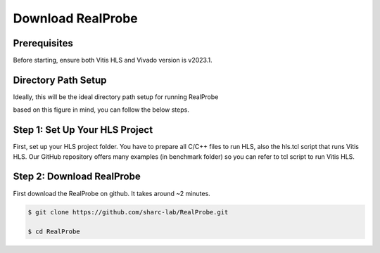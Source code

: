 Download RealProbe
==============================


Prerequisites
------------

Before starting, ensure both Vitis HLS and Vivado version is v2023.1. 

Directory Path Setup
------------

Ideally, this will be the ideal directory path setup for running RealProbe

.. image:: ../img/filepath.png
  :width: 400
  :alt: <Directory Path Setup>

based on this figure in mind, you can follow the below steps.

Step 1: Set Up Your HLS Project
----------------
First, set up your HLS project folder. You have to prepare all C/C++ files to run HLS, also the hls.tcl script that runs Vitis HLS. Our GitHub repository offers many examples (in benchmark folder) so you can refer to tcl script to run Vitis HLS. 

Step 2: Download RealProbe
------------

First download the RealProbe on github. It takes around ~2 minutes.

.. code-block:: console

   $ git clone https://github.com/sharc-lab/RealProbe.git

   $ cd RealProbe

